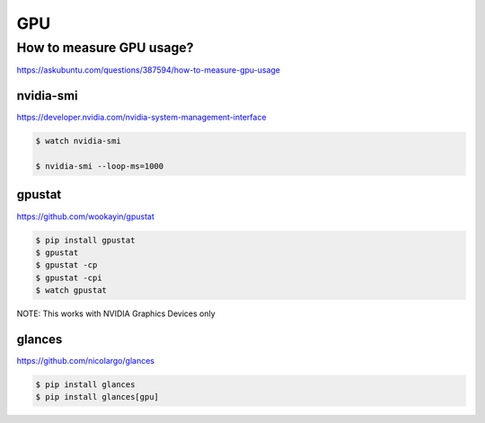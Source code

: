 GPU
===


How to measure GPU usage?
-------------------------

https://askubuntu.com/questions/387594/how-to-measure-gpu-usage


nvidia-smi
++++++++++

https://developer.nvidia.com/nvidia-system-management-interface

.. code-block:: bash

    $ watch nvidia-smi

    $ nvidia-smi --loop-ms=1000


gpustat
+++++++

https://github.com/wookayin/gpustat

.. code-block:: bash

    $ pip install gpustat
    $ gpustat
    $ gpustat -cp
    $ gpustat -cpi
    $ watch gpustat

NOTE: This works with NVIDIA Graphics Devices only



glances
+++++++


https://github.com/nicolargo/glances


.. code-block:: bash

    $ pip install glances
    $ pip install glances[gpu]



